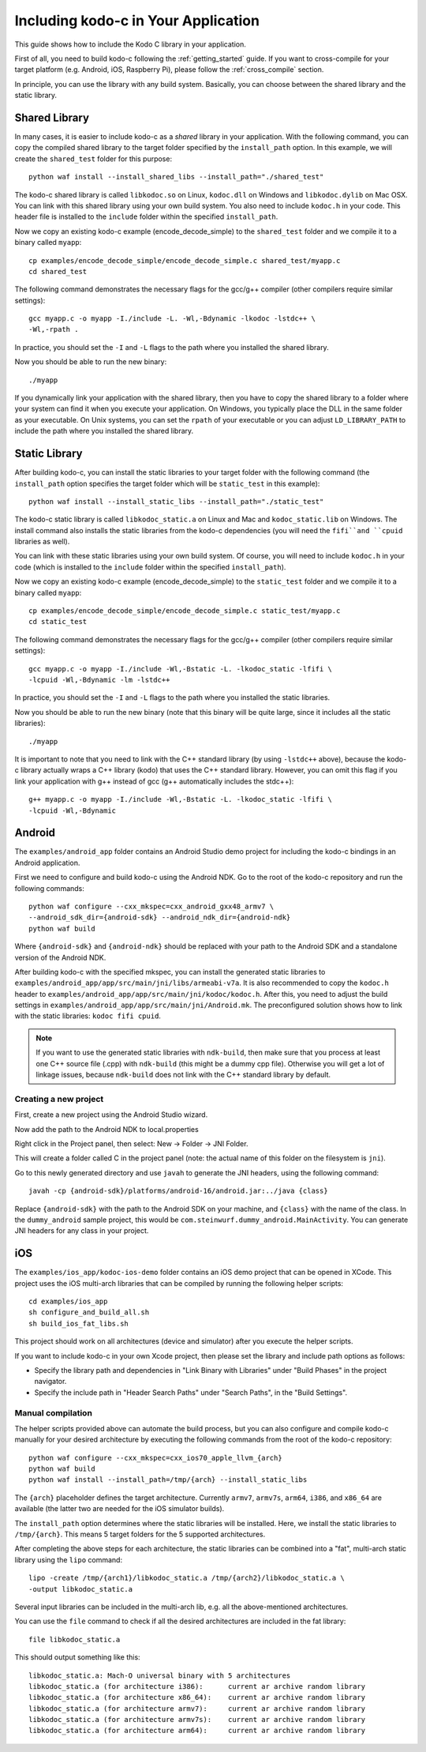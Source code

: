 .. including_kodo_c:

Including kodo-c in Your Application
====================================

This guide shows how to include the Kodo C library in your application.

First of all, you need to build kodo-c following the :ref:`getting_started`
guide. If you want to cross-compile for your target platform (e.g. Android,
iOS, Raspberry Pi), please follow the :ref:`cross_compile` section.

In principle, you can use the library with any build system. Basically,
you can choose between the shared library and the static library.

Shared Library
--------------

In many cases, it is easier to include kodo-c as a *shared* library in
your application. With the following command, you can copy the compiled
shared library to the target folder specified by the ``install_path`` option.
In this example, we will create the ``shared_test`` folder for this purpose::

    python waf install --install_shared_libs --install_path="./shared_test"

The kodo-c shared library is called ``libkodoc.so`` on Linux, ``kodoc.dll`` on
Windows and ``libkodoc.dylib`` on Mac OSX. You can link with this shared
library using your own build system. You also need to include ``kodoc.h``
in your code. This header file is installed to the ``include`` folder within
the specified ``install_path``.

Now we copy an existing kodo-c example (encode_decode_simple) to the
``shared_test`` folder and we compile it to a binary called ``myapp``::

    cp examples/encode_decode_simple/encode_decode_simple.c shared_test/myapp.c
    cd shared_test

The following command demonstrates the necessary flags for the gcc/g++ compiler
(other compilers require similar settings)::

    gcc myapp.c -o myapp -I./include -L. -Wl,-Bdynamic -lkodoc -lstdc++ \
    -Wl,-rpath .

In practice, you should set the ``-I`` and ``-L`` flags to the path where you
installed the shared library.

Now you should be able to run the new binary::

    ./myapp

If you dynamically link your application with the shared library, then you
have to copy the shared library to a folder where your system can find it
when you execute your application. On Windows, you typically place the DLL
in the same folder as your executable. On Unix systems, you can set the
``rpath`` of your executable or you can adjust ``LD_LIBRARY_PATH`` to include
the path where you installed the shared library.

Static Library
--------------

After building kodo-c, you can install the static libraries to your target
folder with the following command (the ``install_path`` option specifies
the target folder which will be ``static_test`` in this example)::

    python waf install --install_static_libs --install_path="./static_test"

The kodo-c static library is called ``libkodoc_static.a`` on Linux and Mac and
``kodoc_static.lib`` on Windows. The install command also installs the static
libraries from the kodo-c dependencies (you will need the ``fifi``and ``cpuid``
libraries as well).

You can link with these static libraries using your own build system. Of course,
you will need to include ``kodoc.h`` in your code (which is installed to the
``include`` folder within the specified ``install_path``).

Now we copy an existing kodo-c example (encode_decode_simple) to the
``static_test`` folder and we compile it to a binary called ``myapp``::

    cp examples/encode_decode_simple/encode_decode_simple.c static_test/myapp.c
    cd static_test

The following command demonstrates the necessary flags for the gcc/g++ compiler
(other compilers require similar settings)::

    gcc myapp.c -o myapp -I./include -Wl,-Bstatic -L. -lkodoc_static -lfifi \
    -lcpuid -Wl,-Bdynamic -lm -lstdc++

In practice, you should set the ``-I`` and ``-L`` flags to the path where you
installed the static libraries.

Now you should be able to run the new binary (note that this binary will
be quite large, since it includes all the static libraries)::

    ./myapp

It is important to note that you need to link with the C++ standard library
(by using ``-lstdc++`` above), because the kodo-c library actually wraps a
C++ library (kodo) that uses the C++ standard library. However, you can omit
this flag if you link your application with g++ instead of gcc (g++
automatically includes the stdc++)::

    g++ myapp.c -o myapp -I./include -Wl,-Bstatic -L. -lkodoc_static -lfifi \
    -lcpuid -Wl,-Bdynamic


Android
-------

The ``examples/android_app`` folder contains an Android Studio demo project
for including the kodo-c bindings in an Android application.

First we need to configure and build kodo-c using the Android NDK. Go to the
root of the kodo-c repository and run the following commands::

  python waf configure --cxx_mkspec=cxx_android_gxx48_armv7 \
  --android_sdk_dir={android-sdk} --android_ndk_dir={android-ndk}
  python waf build

Where ``{android-sdk}`` and ``{android-ndk}`` should be replaced with your
path to the Android SDK and a standalone version of the Android NDK.

After building kodo-c with the specified mkspec, you can install the generated
static libraries to ``examples/android_app/app/src/main/jni/libs/armeabi-v7a``.
It is also recommended to copy the ``kodoc.h`` header to
``examples/android_app/app/src/main/jni/kodoc/kodoc.h``.
After this, you need to adjust the build settings in
``examples/android_app/app/src/main/jni/Android.mk``. The preconfigured
solution shows how to link with the static libraries: ``kodoc fifi cpuid``.

.. note:: If you want to use the generated static libraries with ``ndk-build``,
          then make sure that you process at least one C++ source file (.cpp)
          with ``ndk-build`` (this might be a dummy cpp file). Otherwise you
          will get a lot of linkage issues, because ``ndk-build`` does not link
          with the C++ standard library by default.

Creating a new project
......................

First, create a new project using the Android Studio wizard.

Now add the path to the Android NDK to local.properties

Right click in the Project panel, then select: New -> Folder -> JNI Folder.

This will create a folder called C in the project panel
(note: the actual name of this folder on the filesystem is ``jni``).

Go to this newly generated directory and use ``javah`` to generate the
JNI headers, using the following command::

    javah -cp {android-sdk}/platforms/android-16/android.jar:../java {class}

Replace ``{android-sdk}`` with the path to the Android SDK on your
machine, and ``{class}`` with the name of the class. In the ``dummy_android``
sample project, this would be ``com.steinwurf.dummy_android.MainActivity``.
You can generate JNI headers for any class in your project.


iOS
---

The ``examples/ios_app/kodoc-ios-demo`` folder contains an iOS demo
project that can be opened in XCode. This project uses the iOS multi-arch
libraries that can be compiled by running the following helper scripts::

    cd examples/ios_app
    sh configure_and_build_all.sh
    sh build_ios_fat_libs.sh

This project should work on all architectures (device and simulator)
after you execute the helper scripts.

If you want to include kodo-c in your own Xcode project, then please set
the library and include path options as follows:

- Specify the library path and dependencies in "Link Binary with Libraries"
  under "Build Phases" in the project navigator.
- Specify the include path in "Header Search Paths" under "Search Paths",
  in the "Build Settings".

Manual compilation
..................

The helper scripts provided above can automate the build process, but you
can also configure and compile kodo-c manually for your desired architecture by
executing the following commands from the root of the kodo-c repository::

    python waf configure --cxx_mkspec=cxx_ios70_apple_llvm_{arch}
    python waf build
    python waf install --install_path=/tmp/{arch} --install_static_libs

The ``{arch}`` placeholder defines the target architecture. Currently
``armv7``, ``armv7s``, ``arm64``, ``i386``, and ``x86_64`` are available
(the latter two are needed for the iOS simulator builds).

The ``install_path`` option determines where the static libraries will be
installed. Here, we install the static libraries to ``/tmp/{arch}``. This
means 5 target folders for the 5 supported architectures.

After completing the above steps for each architecture, the static libraries
can be combined into a "fat", multi-arch static library using the ``lipo``
command::

  lipo -create /tmp/{arch1}/libkodoc_static.a /tmp/{arch2}/libkodoc_static.a \
  -output libkodoc_static.a

Several input libraries can be included in the multi-arch lib, e.g. all the
above-mentioned architectures.

You can use the ``file`` command to check if all the desired architectures
are included in the fat library::

    file libkodoc_static.a

This should output something like this::

    libkodoc_static.a: Mach-O universal binary with 5 architectures
    libkodoc_static.a (for architecture i386):      current ar archive random library
    libkodoc_static.a (for architecture x86_64):    current ar archive random library
    libkodoc_static.a (for architecture armv7):     current ar archive random library
    libkodoc_static.a (for architecture armv7s):    current ar archive random library
    libkodoc_static.a (for architecture arm64):     current ar archive random library
